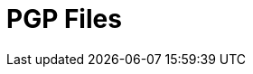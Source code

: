 :documentationPath: /plugins/actions/
:language: en_US
:page-alternativeEditUrl: https://github.com/apache/incubator-hop/edit/master/plugins/actions/pgpfiles/src/main/doc/pgpfiles.adoc
= PGP Files